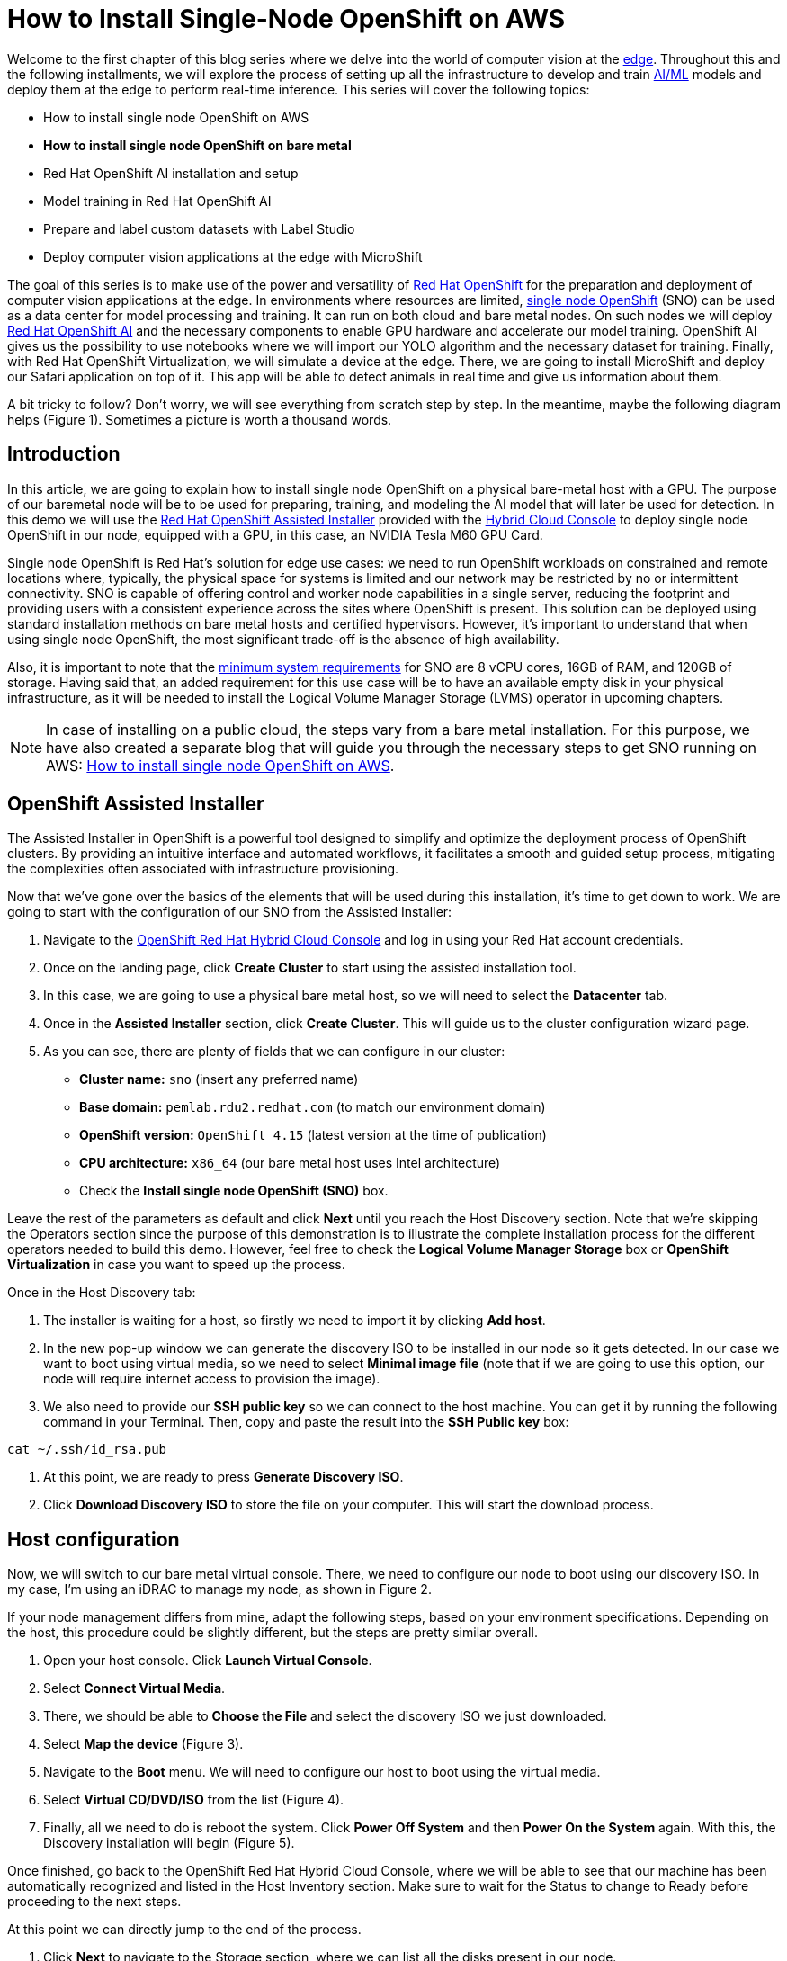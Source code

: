 = How to Install Single-Node OpenShift on AWS

Welcome to the first chapter of this blog series where we delve into the world of computer vision at the https://developers.redhat.com/topics/edge-computing[edge]. Throughout this and the following installments, we will explore the process of setting up all the infrastructure to develop and train https://developers.redhat.com/topics/ai-ml[AI/ML] models and deploy them at the edge to perform real-time inference. This series will cover the following topics:

* How to install single node OpenShift on AWS
* **How to install single node OpenShift on bare metal**
* Red Hat OpenShift AI installation and setup
* Model training in Red Hat OpenShift AI
* Prepare and label custom datasets with Label Studio
* Deploy computer vision applications at the edge with MicroShift

The goal of this series is to make use of the power and versatility of https://developers.redhat.com/products/openshift/overview[Red Hat OpenShift] for the preparation and deployment of computer vision applications at the edge. In environments where resources are limited, https://www.redhat.com/en/blog/meet-single-node-openshift-our-smallest-openshift-footprint-edge-architectures[single node OpenShift] (SNO) can be used as a data center for model processing and training. It can run on both cloud and bare metal nodes. On such nodes we will deploy https://developers.redhat.com/products/red-hat-openshift-data-science/overview[Red Hat OpenShift AI] and the necessary components to enable GPU hardware and accelerate our model training. OpenShift AI gives us the possibility to use notebooks where we will import our YOLO algorithm and the necessary dataset for training. Finally, with Red Hat OpenShift Virtualization, we will simulate a device at the edge. There, we are going to install MicroShift and deploy our Safari application on top of it. This app will be able to detect animals in real time and give us information about them.

A bit tricky to follow? Don't worry, we will see everything from scratch step by step. In the meantime, maybe the following diagram helps (Figure 1). Sometimes a picture is worth a thousand words.

== Introduction

In this article, we are going to explain how to install single node OpenShift on a physical bare-metal host with a GPU. The purpose of our baremetal node will be to be used for preparing, training, and modeling the AI model that will later be used for detection. In this demo we will use the https://www.redhat.com/en/blog/how-to-use-the-openshift-assisted-installer[Red Hat OpenShift Assisted Installer] provided with the http://console.redhat.com/[Hybrid Cloud Console] to deploy single node OpenShift in our node, equipped with a GPU, in this case, an NVIDIA Tesla M60 GPU Card.

Single node OpenShift is Red Hat’s solution for edge use cases: we need to run OpenShift workloads on constrained and remote locations where, typically, the physical space for systems is limited and our network may be restricted by no or intermittent connectivity. SNO is capable of offering control and worker node capabilities in a single server, reducing the footprint and providing users with a consistent experience across the sites where OpenShift is present. This solution can be deployed using standard installation methods on bare metal hosts and certified hypervisors. However, it's important to understand that when using single node OpenShift, the most significant trade-off is the absence of high availability. 

Also, it is important to note that the https://docs.openshift.com/container-platform/4.15/installing/installing_sno/install-sno-preparing-to-install-sno.html#install-sno-requirements-for-installing-on-a-single-node_install-sno-preparing[minimum system requirements] for SNO are 8 vCPU cores, 16GB of RAM, and 120GB of storage. Having said that, an added requirement for this use case will be to have an available empty disk in your physical infrastructure, as it will be needed to install the Logical Volume Manager Storage (LVMS) operator in upcoming chapters. 

[NOTE]
====
In case of installing on a public cloud, the steps vary from a bare metal installation. For this purpose, we have also created a separate blog that will guide you through the necessary steps to get SNO running on AWS: https://developers.redhat.com/articles/2024/04/23/how-install-single-node-openshift-aws[How to install single node OpenShift on AWS]. 
====

== OpenShift Assisted Installer

The Assisted Installer in OpenShift is a powerful tool designed to simplify and optimize the deployment process of OpenShift clusters. By providing an intuitive interface and automated workflows, it facilitates a smooth and guided setup process, mitigating the complexities often associated with infrastructure provisioning. 

Now that we've gone over the basics of the elements that will be used during this installation, it's time to get down to work. We are going to start with the configuration of our SNO from the Assisted Installer:

1. Navigate to the https://console.redhat.com/openshift[OpenShift Red Hat Hybrid Cloud Console] and log in using your Red Hat account credentials.
2. Once on the landing page, click **Create Cluster** to start using the assisted installation tool.
3. In this case, we are going to use a physical bare metal host, so we will need to select the **Datacenter** tab.
4. Once in the **Assisted Installer** section, click **Create Cluster**. This will guide us to the cluster configuration wizard page.
5. As you can see, there are plenty of fields that we can configure in our cluster:
* **Cluster name:** `sno` (insert any preferred name)
* **Base domain:** `pemlab.rdu2.redhat.com` (to match our environment domain)
* **OpenShift version:** `OpenShift 4.15` (latest version at the time of publication)
* **CPU architecture:** `x86_64` (our bare metal host uses Intel architecture)
* Check the **Install single node OpenShift (SNO)** box.

Leave the rest of the parameters as default and click **Next** until you reach the Host Discovery section. Note that we're skipping the Operators section since the purpose of this demonstration is to illustrate the complete installation process for the different operators needed to build this demo. However, feel free to check the **Logical Volume Manager Storage** box or **OpenShift Virtualization** in case you want to speed up the process. 

Once in the Host Discovery tab:

1. The installer is waiting for a host, so firstly we need to import it by clicking **Add host**.
2. In the new pop-up window we can generate the discovery ISO to be installed in our node so it gets detected. In our case we want to boot using virtual media, so we need to select **Minimal image file** (note that if we are going to use this option, our node will require internet access to provision the image).
3. We also need to provide our **SSH public key** so we can connect to the host machine. You can get it by running the following command in your Terminal. Then, copy and paste the result into the **SSH Public key** box:
[source, bash]
----
cat ~/.ssh/id_rsa.pub
----
4. At this point, we are ready to press **Generate Discovery ISO**.
5. Click **Download Discovery ISO** to store the file on your computer. This will start the download process.

== Host configuration

Now, we will switch to our bare metal virtual console. There, we need to configure our node to boot using our discovery ISO. In my case, I’m using an iDRAC to manage my node, as shown in Figure 2. 

If your node management differs from mine, adapt the following steps, based on your environment specifications. Depending on the host, this procedure could be slightly different, but the steps are pretty similar overall.

1. Open your host console. Click **Launch Virtual Console**.
2. Select **Connect Virtual Media**.
3. There, we should be able to **Choose the File** and select the discovery ISO we just downloaded.
4. Select **Map the device** (Figure 3). 
5. Navigate to the **Boot** menu. We will need to configure our host to boot using the virtual media.
6. Select **Virtual CD/DVD/ISO** from the list (Figure 4).
7. Finally, all we need to do is reboot the system. Click **Power Off System** and then **Power On the System** again. With this, the Discovery installation will begin (Figure 5).

Once finished, go back to the OpenShift Red Hat Hybrid Cloud Console, where we will be able to see that our machine has been automatically recognized and listed in the Host Inventory section. Make sure to wait for the Status to change to Ready before proceeding to the next steps.

At this point we can directly jump to the end of the process. 

1. Click **Next** to navigate to the Storage section, where we can list all the disks present in our node. 
2. Click **Next** again, and that will guide you to the Networking section. 
3. Our node has already configured all the networking infrastructure, so all we have to do is select the **Machine network** IP range we want to use. To configure your environment network, refer to the https://access.redhat.com/documentation/en-us/openshift_container_platform/4.15/html/installing/installing-on-bare-metal#installing-bare-metal[OpenShift networking documentation]. Figure 7 shows what my networking configuration looks like.
4. In the Networking section of the wizard, confirm that **Machine Network** is correct and that the **Host SSH Public Key** box is checked.

After completing these configurations in our host, we will be ready to move onto the SNO installation process.

== SNO installation

Now that our host is properly configured to allocate a single node OpenShift cluster, we are ready to proceed with the installation. 

1. Click **Next** to see a summary of your cluster details from the Review and create section. 
2. If everything is looking good, press **Install cluster**.
3. The installer will automatically complete all the steps needed to have the node up and running. We can track this process through the progress bar. It should take around 30 minutes to finish the installation. However, this can vary depending on your host’s resources.
4. Once it finishes you should see several checkmarks to show that your installation is complete (Figure 8).

== Accessing our SNO

Once the installation has finished, we can access the OpenShift node using the credentials provided under the installation bar. You should be able to find the URL to the Web console, the kubeadmin user, and the password that we will use to authenticate. 

To access the web console, click **Launch OpenShift Console** (Figure 10). A new pop-up window will appear. You will probably see a message warning you about the security of the page. This has to do with the fact that the certificates in OpenShift have been signed by ourselves and not any certified CA. We can safely ignore it.

[NOTE]
====
You might need to configure your machine to resolve its hostname beforehand. We can do this by either adding the record to the DNS server or locally in the `/etc/hosts` configuration file. Copy and paste the entries there and again click **Launch OpenShift Console**.
====

Once on the login page, we will use the credentials provided after the SNO installation (kubeadmin user plus its password) to access our cluster. With this, we have successfully logged into the single node OpenShift web console.

However, some users may prefer to use the command line instead of the graphical interface, which we can do to run most of the commands. Follow the next steps to find the login command and begin using the command-line interface.

1. Once on the Web Console, connect to the SNO by clicking on the current user **kube:admin** in the upper right corner. Select **Copy login command** (Figure 11).
2. This will open a new tab in our web browser. If we click **Display token**, we can copy the oc login command shown and paste it into our terminal. By doing this, we should be able to interact with our SNO using the command line interface.

Now run the following command to ensure everything is settled correctly:
[source, bash]
----
oc get node
----

The output should look similar to this:
[source, bash]
----
NAME                         STATUS  ROLES                          AGE     VERSION
sno.pemlab.rdu2.redhat.com   Ready   control-plane,master,worker    5m      v1.28.6+6216ea1
----

There you have it: a fresh single node OpenShift with control and worker capabilities ready for you.

== Video demo

The following video demo guides you through the process of  the viewer will be guided through the process of installing Single Node OpenShift on a physical bare metal machine using the Assisted Installer as described in this article.

== Next steps

In this article, we have covered the deployment of single node OpenShift on a physical bare metal node utilizing the OpenShift Assisted Installer, thus simplifying the setup process for OpenShift clusters. 

In the next article in this series, we will focus on the infrastructure configuration needed to deploy Red Hat OpenShift AI before starting to work on the object-detection model: https://developers.redhat.com/articles/2024/05/01/red-hat-openshift-ai-installation-and-setup[Red Hat OpenShift AI installation and setup].
